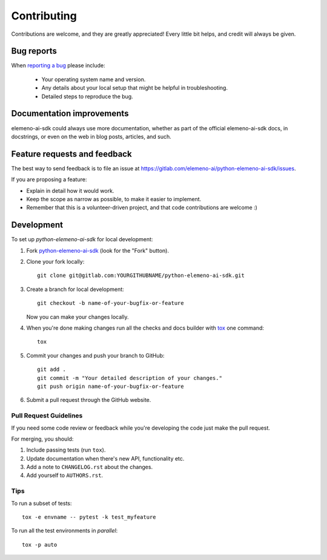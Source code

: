 ============
Contributing
============

Contributions are welcome, and they are greatly appreciated! Every
little bit helps, and credit will always be given.

Bug reports
===========

When `reporting a bug <https://gitlab.com/elemeno-ai/python-elemeno-ai-sdk/issues>`_ please include:

    * Your operating system name and version.
    * Any details about your local setup that might be helpful in troubleshooting.
    * Detailed steps to reproduce the bug.

Documentation improvements
==========================

elemeno-ai-sdk could always use more documentation, whether as part of the
official elemeno-ai-sdk docs, in docstrings, or even on the web in blog posts,
articles, and such.

Feature requests and feedback
=============================

The best way to send feedback is to file an issue at https://gitlab.com/elemeno-ai/python-elemeno-ai-sdk/issues.

If you are proposing a feature:

* Explain in detail how it would work.
* Keep the scope as narrow as possible, to make it easier to implement.
* Remember that this is a volunteer-driven project, and that code contributions are welcome :)

Development
===========

To set up `python-elemeno-ai-sdk` for local development:

1. Fork `python-elemeno-ai-sdk <https://gitlab.com/elemeno-ai/python-elemeno-ai-sdk>`_
   (look for the "Fork" button).
2. Clone your fork locally::

    git clone git@gitlab.com:YOURGITHUBNAME/python-elemeno-ai-sdk.git

3. Create a branch for local development::

    git checkout -b name-of-your-bugfix-or-feature

   Now you can make your changes locally.

4. When you're done making changes run all the checks and docs builder with `tox <https://tox.readthedocs.io/en/latest/install.html>`_ one command::

    tox

5. Commit your changes and push your branch to GitHub::

    git add .
    git commit -m "Your detailed description of your changes."
    git push origin name-of-your-bugfix-or-feature

6. Submit a pull request through the GitHub website.

Pull Request Guidelines
-----------------------

If you need some code review or feedback while you're developing the code just make the pull request.

For merging, you should:

1. Include passing tests (run ``tox``).
2. Update documentation when there's new API, functionality etc.
3. Add a note to ``CHANGELOG.rst`` about the changes.
4. Add yourself to ``AUTHORS.rst``.



Tips
----

To run a subset of tests::

    tox -e envname -- pytest -k test_myfeature

To run all the test environments in *parallel*::

    tox -p auto
